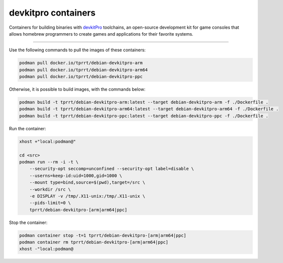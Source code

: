 ====================
devkitpro containers
====================

Containers for building binaries with `devkitPro`_ toolchains, an open-source
development kit for game consoles that allows homebrew programmers to create
games and applications for their favorite systems.

----

Use the following commands to pull the images of these containers:

.. code-block:: bash

    podman pull docker.io/tprrt/debian-devkitpro-arm
    podman pull docker.io/tprrt/debian-devkitpro-arm64
    podman pull docker.io/tprrt/debian-devkitpro-ppc

Otherwise, it is possible to build images, with the commands below:

.. code-block:: bash

    podman build -t tprrt/debian-devkitpro-arm:latest --target debian-devkitpro-arm -f ./Dockerfile .
    podman build -t tprrt/debian-devkitpro-arm64:latest --target debian-devkitpro-arm64 -f ./Dockerfile .
    podman build -t tprrt/debian-devkitpro-ppc:latest --target debian-devkitpro-ppc -f ./Dockerfile .


Run the container:

.. code-block:: bash

    xhost +"local:podman@"

    cd <src>
    podman run --rm -i -t \
        --security-opt seccomp=unconfined --security-opt label=disable \
        --userns=keep-id:uid=1000,gid=1000 \
        --mount type=bind,source=$(pwd),target=/src \
        --workdir /src \
	-e DISPLAY -v /tmp/.X11-unix:/tmp/.X11-unix \
        --pids-limit=0 \
        tprrt/debian-devkitpro-[arm|arm64|ppc]


Stop the container:

.. code-block:: bash

    podman container stop -t=1 tprrt/debian-devkitpro-[arm|arm64|ppc]
    podman container rm tprrt/debian-devkitpro-[arm|arm64|ppc]
    xhost -"local:podman@


.. _devkitPro: https://devkitpro.org
